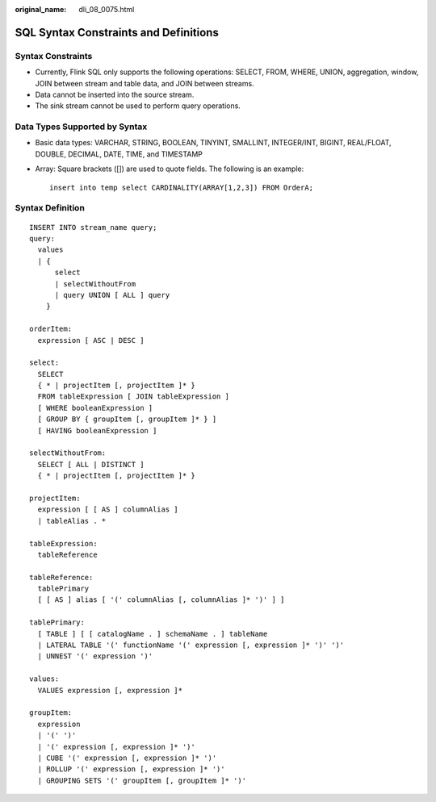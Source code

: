 :original_name: dli_08_0075.html

.. _dli_08_0075:

SQL Syntax Constraints and Definitions
======================================

Syntax Constraints
------------------

-  Currently, Flink SQL only supports the following operations: SELECT, FROM, WHERE, UNION, aggregation, window, JOIN between stream and table data, and JOIN between streams.
-  Data cannot be inserted into the source stream.
-  The sink stream cannot be used to perform query operations.

Data Types Supported by Syntax
------------------------------

-  Basic data types: VARCHAR, STRING, BOOLEAN, TINYINT, SMALLINT, INTEGER/INT, BIGINT, REAL/FLOAT, DOUBLE, DECIMAL, DATE, TIME, and TIMESTAMP

-  Array: Square brackets ([]) are used to quote fields. The following is an example:

   ::

      insert into temp select CARDINALITY(ARRAY[1,2,3]) FROM OrderA;

Syntax Definition
-----------------

::

   INSERT INTO stream_name query;
   query:
     values
     | {
         select
         | selectWithoutFrom
         | query UNION [ ALL ] query
       }

   orderItem:
     expression [ ASC | DESC ]

   select:
     SELECT
     { * | projectItem [, projectItem ]* }
     FROM tableExpression [ JOIN tableExpression ]
     [ WHERE booleanExpression ]
     [ GROUP BY { groupItem [, groupItem ]* } ]
     [ HAVING booleanExpression ]

   selectWithoutFrom:
     SELECT [ ALL | DISTINCT ]
     { * | projectItem [, projectItem ]* }

   projectItem:
     expression [ [ AS ] columnAlias ]
     | tableAlias . *

   tableExpression:
     tableReference

   tableReference:
     tablePrimary
     [ [ AS ] alias [ '(' columnAlias [, columnAlias ]* ')' ] ]

   tablePrimary:
     [ TABLE ] [ [ catalogName . ] schemaName . ] tableName
     | LATERAL TABLE '(' functionName '(' expression [, expression ]* ')' ')'
     | UNNEST '(' expression ')'

   values:
     VALUES expression [, expression ]*

   groupItem:
     expression
     | '(' ')'
     | '(' expression [, expression ]* ')'
     | CUBE '(' expression [, expression ]* ')'
     | ROLLUP '(' expression [, expression ]* ')'
     | GROUPING SETS '(' groupItem [, groupItem ]* ')'
